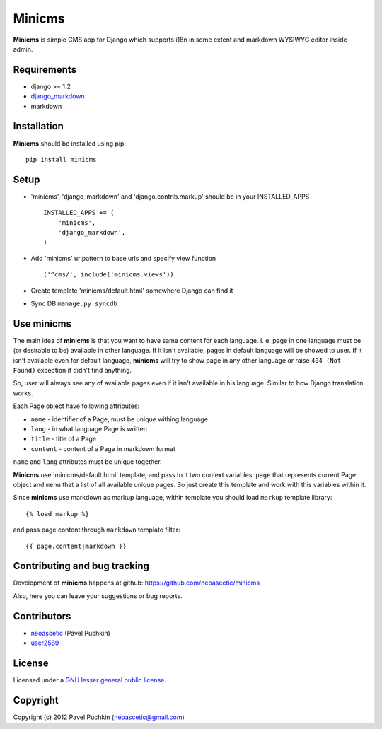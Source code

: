 Minicms
#######

**Minicms** is simple CMS app for Django which supports i18n in some extent and
markdown WYSIWYG editor inside admin.


Requirements
============

- django >= 1.2
- django_markdown_
- markdown


Installation
============

**Minicms** should be installed using pip: ::

    pip install minicms


Setup
=====

- 'minicms', 'django_markdown' and 'django.contrib.markup' should be in your
  INSTALLED_APPS ::

    INSTALLED_APPS += (
        'minicms',
        'django_markdown',
    )

- Add 'minicms' urlpattern to base urls and specify view function ::

    ('^cms/', include('minicms.views'))

- Create template 'minicms/default.html' somewhere Django can find it

- Sync DB ``manage.py syncdb``


Use minicms
===========

The main idea of **minicms** is that you want to have same content for each
language. I. e. page in one language must be (or desirable to be) available in
other language. If it isn't available, pages in default language will be showed
to user. If it isn't available even for default language, **minicms** will try
to show page in any other language or raise ``404 (Not Found)`` exception if
didn't find anything.

So, user will always see any of available pages even if it isn't available in
his language. Similar to how Django translation works.

Each Page object have following attributes:

- ``name`` - identifier of a Page, must be unique withing language

- ``lang`` - in what language Page is written

- ``title`` - title of a Page

- ``content`` - content of a Page in markdown format


``name`` and ``lang`` attributes must be unique together.

**Minicms** use 'minicms/default.html' template, and pass to it two context
variables: ``page`` that represents current Page object and ``menu`` that a list
of all available unique pages. So just create this template and work with this
variables within it.

Since **minicms** use markdown as markup language, within template you should
load ``markup`` template library: ::

    {% load markup %}

and pass page content through ``markdown`` template filter: ::

    {{ page.content|markdown }}


Contributing and bug tracking
=============================

Development of **minicms** happens at github:
https://github.com/neoascetic/minicms

Also, here you can leave your suggestions or bug reports.


Contributors
============

* neoascetic_ (Pavel Puchkin)

* user2589_


License
=======

Licensed under a `GNU lesser general public license`_.


Copyright
=========

Copyright (c) 2012 Pavel Puchkin (neoascetic@gmail.com)

.. _GNU lesser general public license: http://www.gnu.org/copyleft/lesser.html
.. _django_markdown: https://github.com/klen/django_markdown
.. _neoascetic: https://github.com/neoascetic
.. _user2589: https://github.com/user2589
